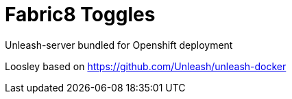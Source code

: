 = Fabric8 Toggles

Unleash-server bundled for Openshift deployment

Loosley based on https://github.com/Unleash/unleash-docker
